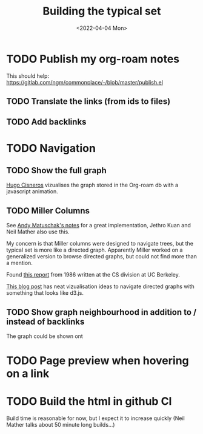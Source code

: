 #+TITLE: Building the typical set
#+DATE: <2022-04-04 Mon>

[[file:img/sisyphus.gif]]

* TODO Publish my org-roam notes
This should help: https://gitlab.com/ngm/commonplace/-/blob/master/publish.el
** TODO Translate the links (from ids to files)
** TODO Add backlinks
* TODO Navigation

** TODO Show the full graph

[[https://hugocisneros.com/blog/my-org-roam-notes-workflow/][Hugo Cisneros]] vizualises the graph stored in the Org-roam db with a javascript animation.

** TODO Miller Columns
See [[https://notes.andymatuschak.org/About_these_notes][Andy Matuschak's notes]] for a great implementation, Jethro Kuan and Neil Mather also use this.

My concern is that Miller columns were designed to navigate trees, but the typical set is more like a directed graph. Apparently Miller worked on a generalized version to browse directed graphs, but could not find more than a mention.

Found [[https://www2.eecs.berkeley.edu/Pubs/TechRpts/1986/CSD-86-292.pdf][this report]] from 1986 written at the CS division at UC Berkeley.

[[https://medium.com/enigma-engineering/navigating-directed-graphs-90a1fa3f80c8][This blog post]] has neat vizualisation ideas to navigate directed graphs with something that looks like d3.js.

** TODO Show graph neighbourhood in addition to / instead of backlinks

The graph could be shown ont

* TODO Page preview when hovering on a link
* TODO Build the html in github CI
Build time is reasonable for now, but I expect it to increase quickly (Neil Mather talks about 50 minute long builds...)
